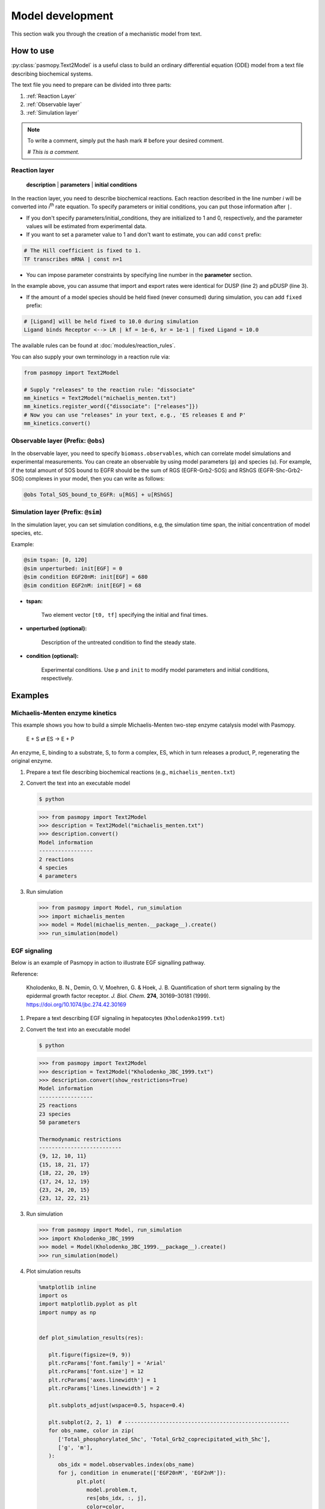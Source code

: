 Model development
=================

This section walk you through the creation of a mechanistic model from text.

How to use
----------
:py:class:`pasmopy.Text2Model` is a useful class to build an ordinary differential equation (ODE) model from a text file describing biochemical systems.

The text file you need to prepare can be divided into three parts:

#. :ref:`Reaction Layer`
#. :ref:`Observable layer`
#. :ref:`Simulation layer`

.. note::

   To write a comment, simply put the hash mark # before your desired comment.

   `# This is a comment.`

.. _Reaction Layer:

Reaction layer
^^^^^^^^^^^^^^

   **description** | **parameters** | **initial conditions**

In the reaction layer, you need to describe biochemical reactions.
Each reaction described in the line number *i* will be converted into *i*\ :sup:`th`\  rate equation.
To specify parameters or initial conditions, you can put those information after ``|``.

* If you don't specify parameters/initial_conditions, they are initialized to 1 and 0, respectively, and the parameter values will be estimated from experimental data.
* If you want to set a parameter value to 1 and don't want to estimate, you can add ``const`` prefix:

.. code-block:: python

   # The Hill coefficient is fixed to 1.
   TF transcribes mRNA | const n=1

* You can impose parameter constraints by specifying line number in the **parameter** section.

.. code-block:: python
   :linenos:

   # Nucleocytoplasmic Shuttling of DUSP
   DUSPc translocates from the cytoplasm to the nucleus <--> DUSPn
   pDUSPc translocates from the cytoplasm to the nucleus <--> pDUSPn |2|

In the example above, you can assume that import and export rates were identical for DUSP (line 2) and pDUSP (line 3).

* If the amount of a model species should be held fixed (never consumed) during simulation, you can add ``fixed`` prefix:

.. code-block:: python

   # [Ligand] will be held fixed to 10.0 during simulation
   Ligand binds Receptor <--> LR | kf = 1e-6, kr = 1e-1 | fixed Ligand = 10.0

The available rules can be found at :doc:`modules/reaction_rules`.

You can also supply your own terminology in a reaction rule via:

.. code-block:: python

   from pasmopy import Text2Model

   # Supply "releases" to the reaction rule: "dissociate"
   mm_kinetics = Text2Model("michaelis_menten.txt")
   mm_kinetics.register_word({"dissociate": ["releases"]})
   # Now you can use "releases" in your text, e.g., 'ES releases E and P'
   mm_kinetics.convert()

.. _Observable Layer:

Observable layer (Prefix: ``@obs``)
^^^^^^^^^^^^^^^^^^^^^^^^^^^^^^^^^^^

In the observable layer, you need to specify ``biomass.observables``, which can correlate model simulations and experimental measurements.
You can create an observable by using model parameters (``p``) and species (``u``).
For example, if the total amount of SOS bound to EGFR should be the sum of RGS (EGFR-Grb2-SOS) and RShGS (EGFR-Shc-Grb2-SOS) complexes in your model, then you can write as follows:

.. code-block:: python

   @obs Total_SOS_bound_to_EGFR: u[RGS] + u[RShGS]

.. _Simulation Layer:

Simulation layer (Prefix: ``@sim``)
^^^^^^^^^^^^^^^^^^^^^^^^^^^^^^^^^^^

In the simulation layer, you can set simulation conditions, e.g, the simulation time span, the initial concentration of model species, etc.

Example:

.. code-block:: python

   @sim tspan: [0, 120]
   @sim unperturbed: init[EGF] = 0
   @sim condition EGF20nM: init[EGF] = 680
   @sim condition EGF2nM: init[EGF] = 68

* **tspan:**

   Two element vector ``[t0, tf]`` specifying the initial and final times.

* **unperturbed (optional):**

   Description of the untreated condition to find the steady state.

* **condition (optional):**

   Experimental conditions. Use ``p`` and ``init`` to modify model parameters and initial conditions, respectively.


Examples
--------

Michaelis-Menten enzyme kinetics
^^^^^^^^^^^^^^^^^^^^^^^^^^^^^^^^

This example shows you how to build a simple Michaelis-Menten two-step enzyme catalysis model with Pasmopy.

   E + S ⇄ ES → E + P

An enzyme, E, binding to a substrate, S, to form a complex, ES, which in turn releases a product, P, regenerating the original enzyme.

#. Prepare a text file describing biochemical reactions (e.g., ``michaelis_menten.txt``)
   
   .. code-block:: python
      :linenos:

      E binds S <--> ES | kf=0.003, kr=0.001 | E=100, S=50
      ES dissociates to E and P | kf=0.002, kr=0

      @obs Substrate: u[S]
      @obs E_free: u[E]
      @obs E_total: u[E] + u[ES]
      @obs Product: u[P]
      @obs Complex: u[ES]

      @sim tspan: [0, 100]

#. Convert the text into an executable model

   .. code-block:: shell

      $ python

   .. code-block:: python

      >>> from pasmopy import Text2Model
      >>> description = Text2Model("michaelis_menten.txt")
      >>> description.convert()
      Model information
      -----------------
      2 reactions
      4 species
      4 parameters

#. Run simulation

   .. code-block:: python

      >>> from pasmopy import Model, run_simulation
      >>> import michaelis_menten
      >>> model = Model(michaelis_menten.__package__).create()
      >>> run_simulation(model)

   .. image:: _static/img/michaelis_menten_sim.png

EGF signaling
^^^^^^^^^^^^^
Below is an example of Pasmopy in action to illustrate EGF signalling pathway. 

Reference:

   Kholodenko, B. N., Demin, O. V, Moehren, G. & Hoek, J. B. Quantification of short term signaling by the epidermal growth factor receptor. *J. Biol. Chem.* **274**, 30169–30181 (1999). https://doi.org/10.1074/jbc.274.42.30169

#. Prepare a text describing EGF signaling in hepatocytes (``Kholodenko1999.txt``)

   .. code-block:: python
      :linenos:
      
      EGF binds EGFR <--> Ra | kf=0.003, kr=0.06 | EGFR=100
      Ra dimerizes <--> R2 | kf=0.01, kr=0.1
      R2 is phosphorylated <--> RP | kf=1, kr=0.01
      RP is dephosphorylated --> R2 | V=450, K=50
      RP binds PLCg <--> RPL | kf=0.06, kr=0.2 | PLCg=105
      RPL is phosphorylated <--> RPLP | kf=1, kr=0.05
      RPLP is dissociated into RP and PLCgP | kf=0.3, kr=0.006
      PLCgP is dephosphorylated --> PLCg | V=1, K=100
      RP binds Grb2 <--> RG | kf=0.003, kr=0.05 | Grb2=85
      RG binds SOS <--> RGS | kf=0.01, kr=0.06 | SOS=34
      RGS is dissociated into RP and GS | kf=0.03, kr=4.5e-3
      GS is dissociated into Grb2 and SOS | kf=1.5e-3, kr=1e-4
      RP binds Shc <--> RSh | kf=0.09, kr=0.6 | Shc=150
      RSh is phosphorylated <--> RShP | kf=6, kr=0.06
      RShP is dissociated into ShP and RP | kf=0.3, kr=9e-4
      ShP is dephosphorylated --> Shc | V=1.7, K=340
      RShP binds Grb2 <--> RShG | kf=0.003, kr=0.1
      RShG is dissociated into RP and ShG | kf=0.3, kr=9e-4
      RShG binds SOS <--> RShGS | kf=0.01, kr=2.14e-2
      RShGS is dissociated into ShGS and RP | kf=0.12, kr=2.4e-4
      ShP binds Grb2 <--> ShG | kf=0.003, kr=0.1
      ShG binds SOS <--> ShGS | kf=0.03, kr=0.064
      ShGS is dissociated into ShP and GS | kf=0.1, kr=0.021
      RShP binds GS <--> RShGS | kf=0.009, kr=4.29e-2
      PLCgP is translocated to cytoskeletal or membrane structures <--> PLCgP_I | kf=1, kr=0.03

      # observable layer
      @obs Total_phosphorylated_Shc: u[RShP] + u[RShG] + u[RShGS] + u[ShP] + u[ShG] + u[ShGS]
      @obs Total_Grb2_coprecipitated_with_Shc: u[RShG] + u[ShG] + u[RShGS] + u[ShGS]
      @obs Total_phosphorylated_Shc_bound_to_EGFR: u[RShP] + u[RShG] + u[RShGS]
      @obs Total_Grb2_bound_to_EGFR: u[RG] + u[RGS] + u[RShG] + u[RShGS]
      @obs Total_SOS_bound_to_EGFR: u[RGS] + u[RShGS]
      @obs ShGS_complex: u[ShGS]
      @obs Total_phosphorylated_PLCg: u[RPLP] + u[PLCgP]

      # simulation layer
      @sim tspan: [0, 120]
      @sim condition EGF20nM: init[EGF] = 680
      @sim condition EGF2nM: init[EGF] = 68
      @sim condition Absence_PLCgP_transloc: init[EGF] = 680; p[kf25] = 0; p[kr25] = 0

#. Convert the text into an executable model

   .. code-block:: shell

      $ python

   .. code-block:: python

      >>> from pasmopy import Text2Model
      >>> description = Text2Model("Kholodenko_JBC_1999.txt")
      >>> description.convert(show_restrictions=True)
      Model information
      -----------------
      25 reactions
      23 species
      50 parameters

      Thermodynamic restrictions
      --------------------------
      {9, 12, 10, 11}
      {15, 18, 21, 17}
      {18, 22, 20, 19}
      {17, 24, 12, 19}
      {23, 24, 20, 15}
      {23, 12, 22, 21}
   
#. Run simulation
   
   .. code-block:: python

      >>> from pasmopy import Model, run_simulation
      >>> import Kholodenko_JBC_1999
      >>> model = Model(Kholodenko_JBC_1999.__package__).create()
      >>> run_simulation(model)

#. Plot simulation results

   .. code-block:: python

      %matplotlib inline
      import os
      import matplotlib.pyplot as plt
      import numpy as np


      def plot_simulation_results(res):

         plt.figure(figsize=(9, 9))
         plt.rcParams['font.family'] = 'Arial'
         plt.rcParams['font.size'] = 12
         plt.rcParams['axes.linewidth'] = 1
         plt.rcParams['lines.linewidth'] = 2

         plt.subplots_adjust(wspace=0.5, hspace=0.4)

         plt.subplot(2, 2, 1)  # ----------------------------------------------------
         for obs_name, color in zip(
            ['Total_phosphorylated_Shc', 'Total_Grb2_coprecipitated_with_Shc'],
            ['g', 'm'],
         ):
            obs_idx = model.observables.index(obs_name)
            for j, condition in enumerate(['EGF20nM', 'EGF2nM']):
                  plt.plot(
                     model.problem.t,
                     res[obs_idx, :, j],
                     color=color,
                     alpha=0.5 if condition == 'EGF2nM' else None,
                  )
         plt.xlim(0, 120)
         plt.xticks([30*i for i in range(5)])
         plt.ylim(0, 150)
         plt.xlabel("TIME (s)")
         plt.ylabel("Protein concentrations (nM)")

         plt.subplot(2, 2, 2)  # ----------------------------------------------------
         for obs_name, color in zip(
            ['Total_phosphorylated_Shc_bound_to_EGFR', 'Total_Grb2_bound_to_EGFR'],
            ['g', 'm'],
         ):
            obs_idx = model.observables.index(obs_name)
            for j, condition in enumerate(['EGF20nM', 'EGF2nM']):
                  plt.plot(
                     model.problem.t,
                     res[obs_idx, :, j],
                     color=color,
                     alpha=0.5 if condition == 'EGF2nM' else None,
                  )
         plt.xlim(0, 120)
         plt.xticks([30*i for i in range(5)])
         plt.ylim(0, 25)
         plt.xlabel("TIME (s)")
         plt.ylabel("Protein concentrations (nM)")

         ax1=plt.subplot(2, 2, 3)  # ------------------------------------------------
         ax2 = ax1.twinx()
         for j, condition in enumerate(['EGF20nM', 'EGF2nM']):
            ax1.plot(
                  model.problem.t,
                  res[model.observables.index('Total_SOS_bound_to_EGFR'), :, j],
                  color='g',
                  alpha=0.5 if condition == 'EGF2nM' else None,
            )
            ax2.plot(
                  model.problem.t,
                  res[model.observables.index('ShGS_complex'), :, j],
                  color='m',
                  alpha=0.5 if condition == 'EGF2nM' else None,
            )
         ax1.set_xlim(0, 120)
         ax1.set_xticks([30*i for i in range(5)])
         ax1.set_xlabel("TIME (s)")
         ax1.set_ylim(0, 8)
         ax2.set_ylim(0, 30)
         ax1.set_ylabel("SOS bound to EGFR (nM)")
         ax2.set_ylabel("Concentration of Sh-G-S (nM)")

         ax1=plt.subplot(2, 2, 4)  # ------------------------------------------------
         ax2 = ax1.twinx()
         obs_idx = model.observables.index('Total_phosphorylated_PLCg')
         ax1.plot(
            model.problem.t,
            res[obs_idx, :, model.problem.conditions.index('EGF20nM')],
            'g',
         )
         ax1.plot(
            model.problem.t,
            res[obs_idx, :, model.problem.conditions.index('EGF2nM')],
            'g',
            alpha=0.5,
         )
         ax2.plot(
            model.problem.t,
            res[obs_idx, :, model.problem.conditions.index('Absence_PLCgP_transloc')],
            'g--',
         )
         ax1.set_xlim(0, 120)
         ax1.set_xticks([30*i for i in range(5)])
         ax1.set_ylim(0, 15)
         ax1.set_yticks([5*i for i in range(4)])
         ax1.set_xlabel("TIME (s)")
         ax1.set_ylabel("Total Phosphorylated PLCγ (nM)")
         ax2.set_ylim(0, 105)
         ax2.set_yticks([30*i for i in range(4)])

         plt.show()


      if __name__ == '__main__':
         res = np.load(os.path.join(model.path, "simulation_data", "simulations_original.npy"))
         plot_simulation_results(res)
   
   .. image:: _static/img/EGF_signaling_sim.png